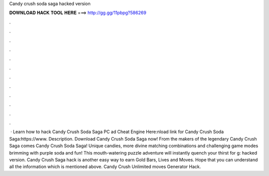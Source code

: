 Candy crush soda saga hacked version

𝐃𝐎𝐖𝐍𝐋𝐎𝐀𝐃 𝐇𝐀𝐂𝐊 𝐓𝐎𝐎𝐋 𝐇𝐄𝐑𝐄 ===> http://gg.gg/11pbpg?586269

.

.

.

.

.

.

.

.

.

.

.

.

 · Learn how to hack Candy Crush Soda Saga PC ad Cheat Engine Here:nload link for Candy Crush Soda Saga:https://www. Description. Download Candy Crush Soda Saga now! From the makers of the legendary Candy Crush Saga comes Candy Crush Soda Saga! Unique candies, more divine matching combinations and challenging game modes brimming with purple soda and fun! This mouth-watering puzzle adventure will instantly quench your thirst for g: hacked version. Candy Crush Saga hack is another easy way to earn Gold Bars, Lives and Moves. Hope that you can understand all the information which is mentioned above. Candy Crush Unlimited moves Generator Hack.